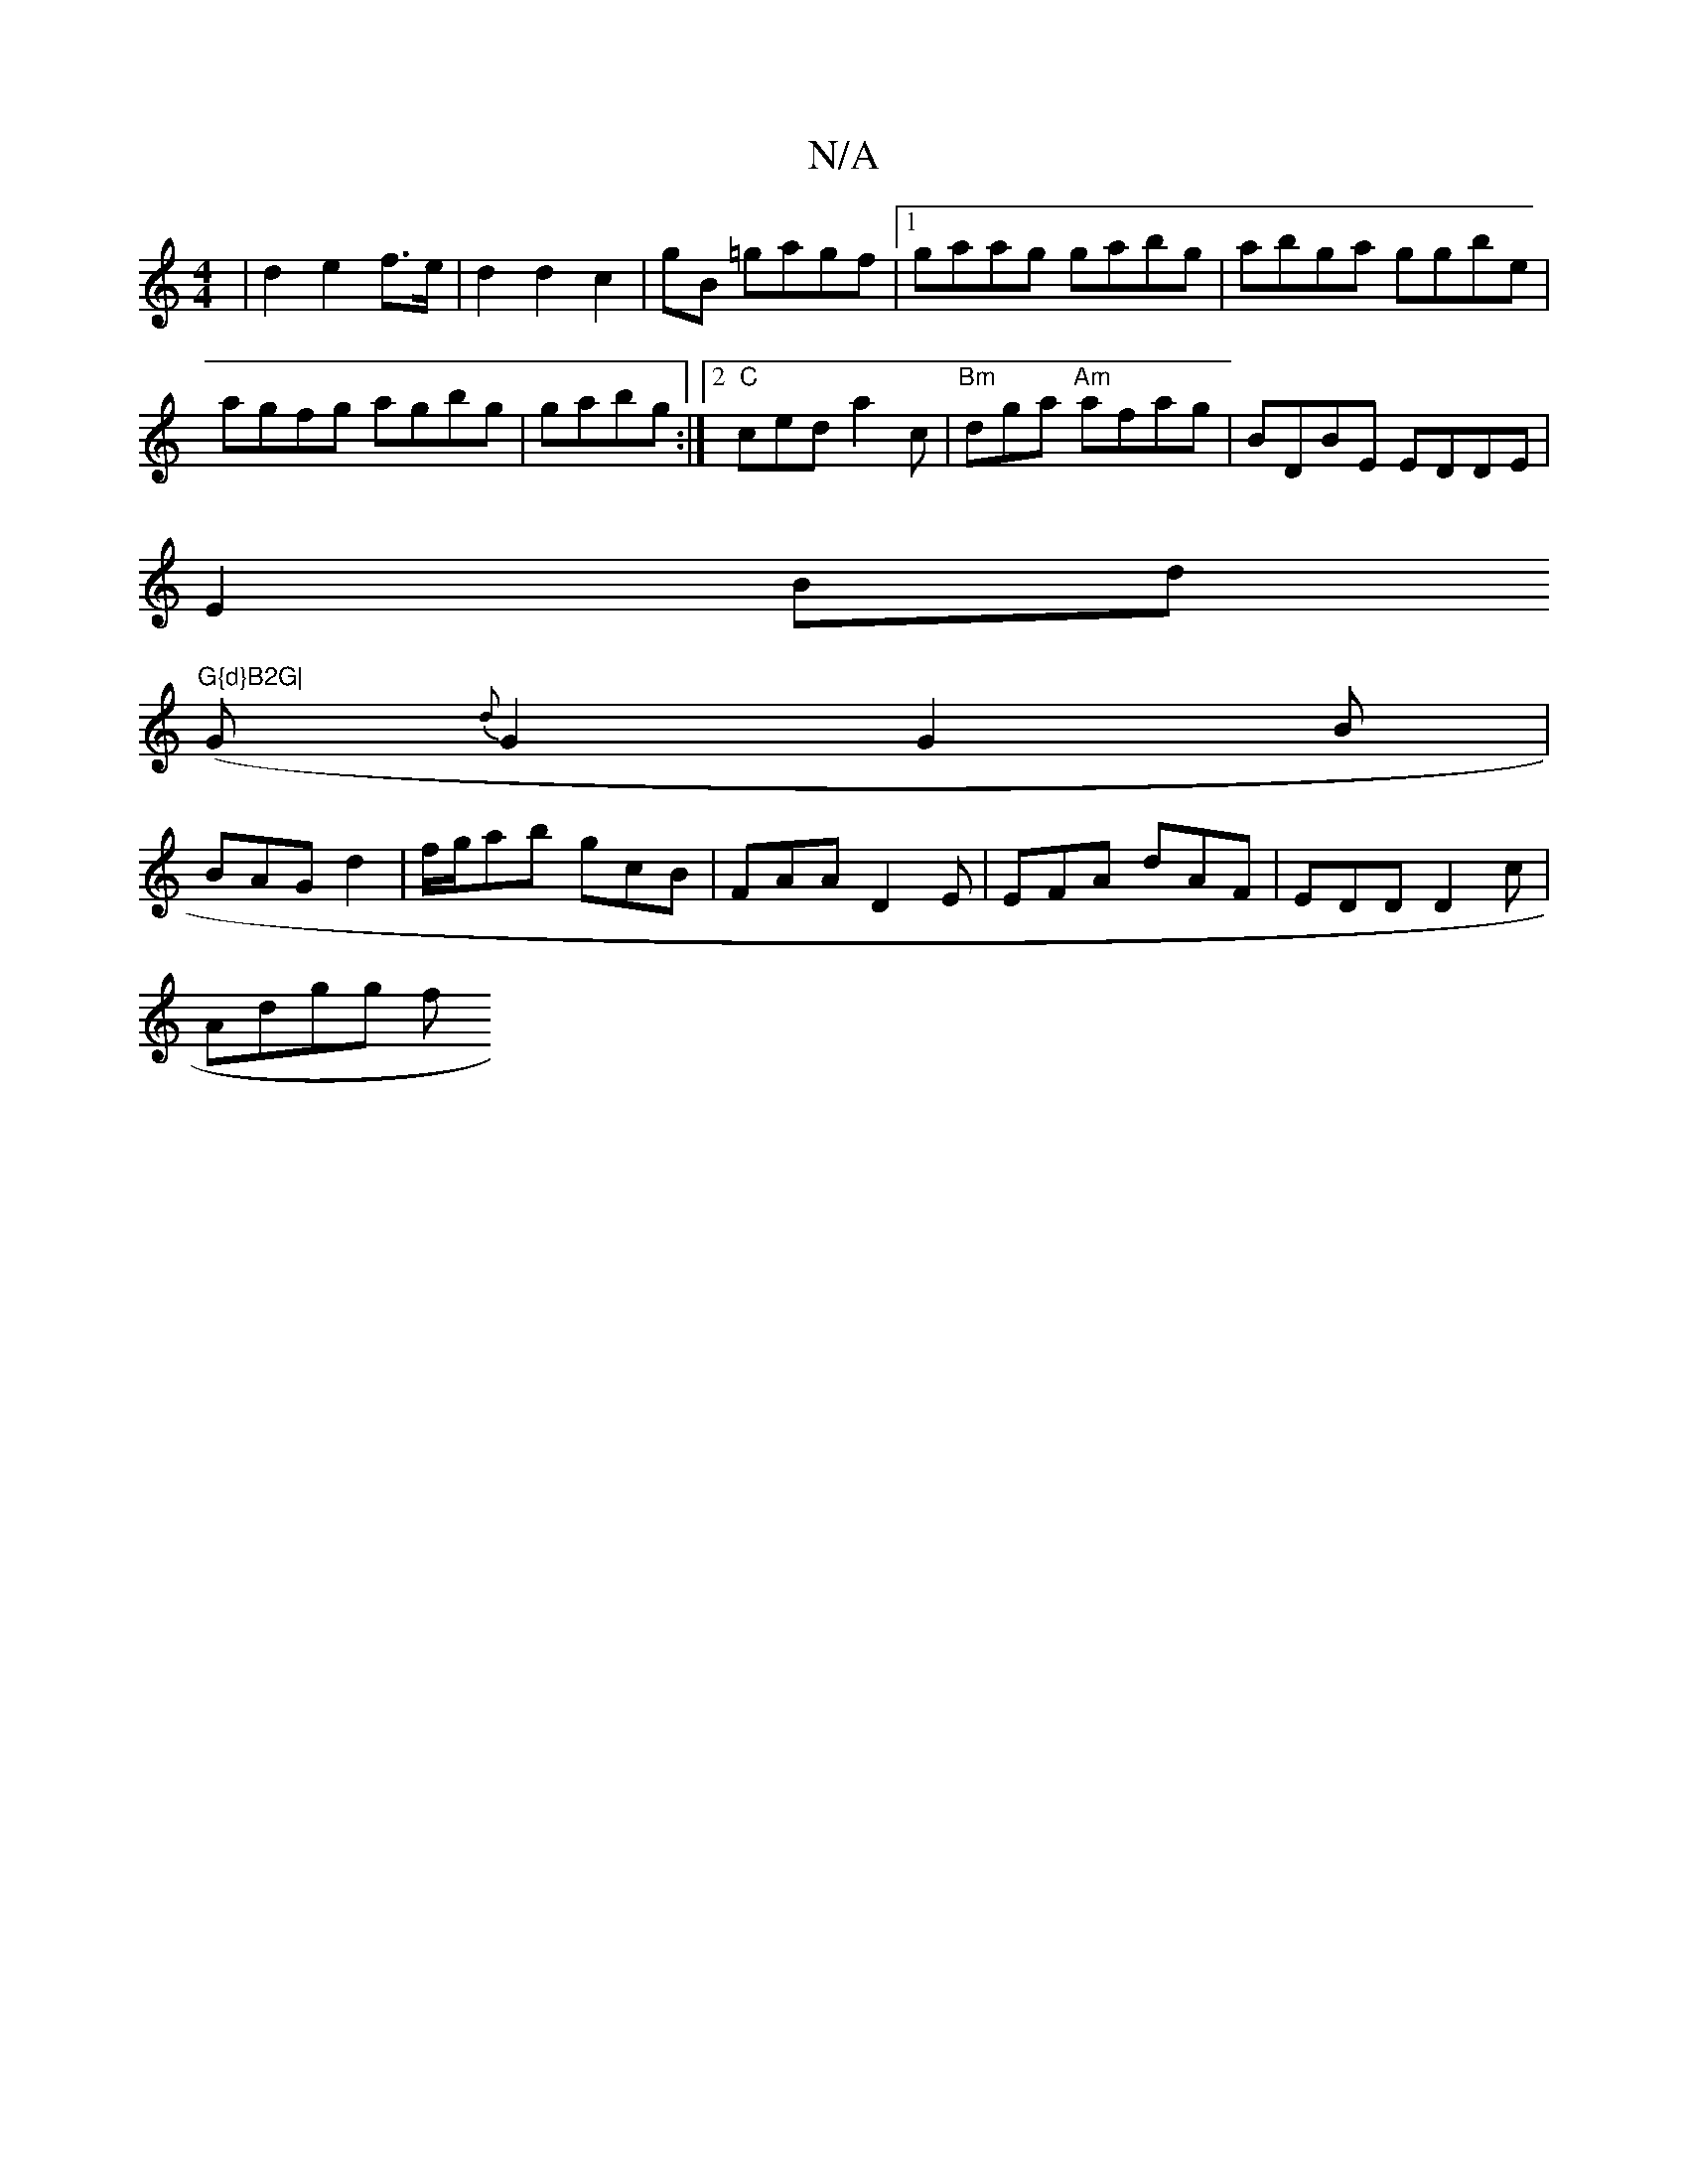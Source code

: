 X:1
T:N/A
M:4/4
R:N/A
K:Cmajor
/2|d2 e2 f>e | d2 d2 c2 | gB =gagf|1 gaag gabg|abga ggbe|
agfg agbg|gabg :|2 "C"ced a2 c | "Bm"dga "Am" afag| BDBE EDDE|
E2Bd "G{d}B2G|
(G{d}G2 G2B|
BAG d2 | f/g/ab gcB|FAA D2E|EFA dAF|EDD D2c|
Adgg f